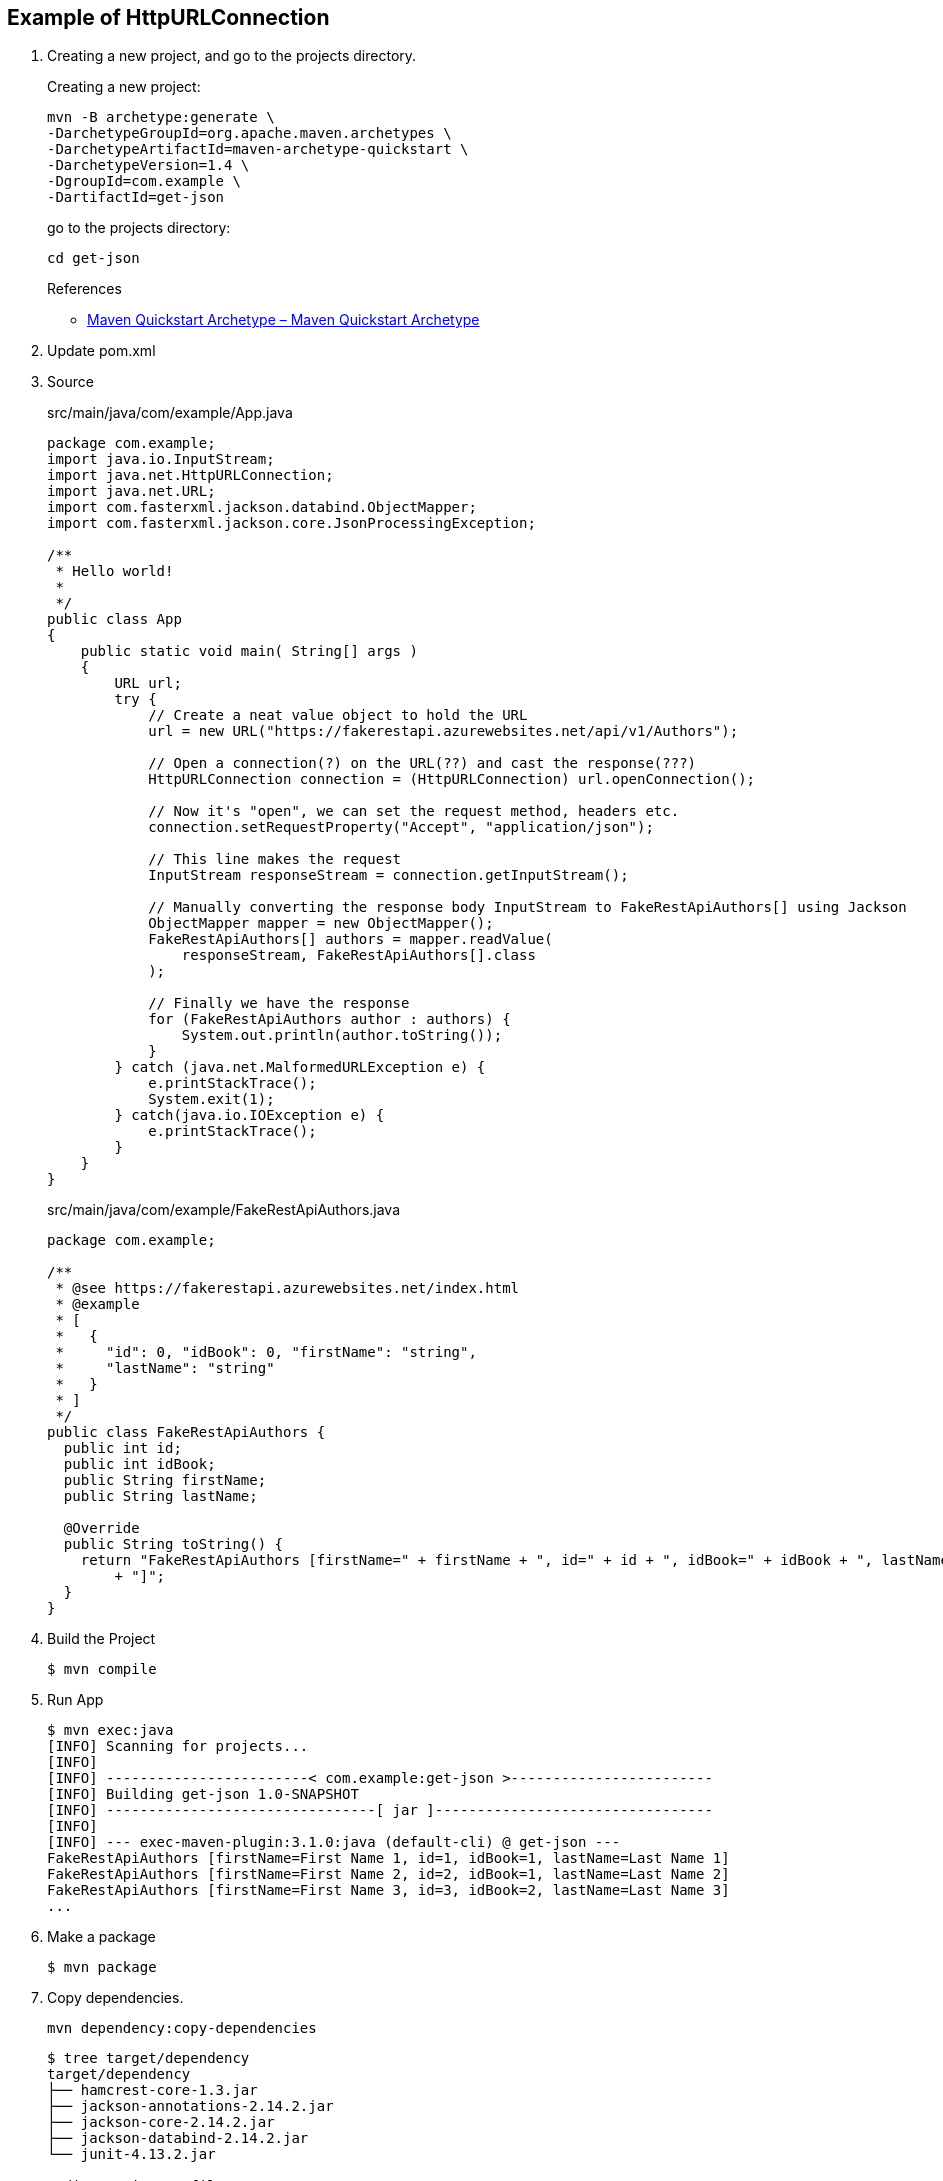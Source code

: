 == Example of HttpURLConnection

. Creating a new project, and go to the projects directory.
+
--
Creating a new project:
[source,shell]
----
mvn -B archetype:generate \
-DarchetypeGroupId=org.apache.maven.archetypes \
-DarchetypeArtifactId=maven-archetype-quickstart \
-DarchetypeVersion=1.4 \
-DgroupId=com.example \
-DartifactId=get-json
----
go to the projects directory:
[source,shell]
----
cd get-json
----
--
+
--
.References
* https://maven.apache.org/archetypes/maven-archetype-quickstart/[Maven Quickstart Archetype – Maven Quickstart Archetype^]
--

. Update pom.xml

. Source
+
[source,java]
.src/main/java/com/example/App.java
----
package com.example;
import java.io.InputStream;
import java.net.HttpURLConnection;
import java.net.URL;
import com.fasterxml.jackson.databind.ObjectMapper;
import com.fasterxml.jackson.core.JsonProcessingException;

/**
 * Hello world!
 *
 */
public class App 
{
    public static void main( String[] args )
    {
        URL url;
        try {
            // Create a neat value object to hold the URL
            url = new URL("https://fakerestapi.azurewebsites.net/api/v1/Authors");

            // Open a connection(?) on the URL(??) and cast the response(???)
            HttpURLConnection connection = (HttpURLConnection) url.openConnection();

            // Now it's "open", we can set the request method, headers etc.
            connection.setRequestProperty("Accept", "application/json");

            // This line makes the request
            InputStream responseStream = connection.getInputStream();

            // Manually converting the response body InputStream to FakeRestApiAuthors[] using Jackson
            ObjectMapper mapper = new ObjectMapper();
            FakeRestApiAuthors[] authors = mapper.readValue(
                responseStream, FakeRestApiAuthors[].class
            );

            // Finally we have the response
            for (FakeRestApiAuthors author : authors) {
                System.out.println(author.toString());
            }
        } catch (java.net.MalformedURLException e) {
            e.printStackTrace();
            System.exit(1);
        } catch(java.io.IOException e) {
            e.printStackTrace();
        }
    }
}
----
+
[source,java]
.src/main/java/com/example/FakeRestApiAuthors.java
----
package com.example;

/**
 * @see https://fakerestapi.azurewebsites.net/index.html
 * @example
 * [
 *   {
 *     "id": 0, "idBook": 0, "firstName": "string",
 *     "lastName": "string"
 *   }
 * ]
 */
public class FakeRestApiAuthors {
  public int id;
  public int idBook;
  public String firstName;
  public String lastName;

  @Override
  public String toString() {
    return "FakeRestApiAuthors [firstName=" + firstName + ", id=" + id + ", idBook=" + idBook + ", lastName=" + lastName
        + "]";
  }
}
----

. Build the Project
+
[source,console]
----
$ mvn compile
----

. Run App
+
[source,console]
----
$ mvn exec:java
[INFO] Scanning for projects...
[INFO]
[INFO] ------------------------< com.example:get-json >------------------------
[INFO] Building get-json 1.0-SNAPSHOT
[INFO] --------------------------------[ jar ]---------------------------------
[INFO]
[INFO] --- exec-maven-plugin:3.1.0:java (default-cli) @ get-json ---
FakeRestApiAuthors [firstName=First Name 1, id=1, idBook=1, lastName=Last Name 1]
FakeRestApiAuthors [firstName=First Name 2, id=2, idBook=1, lastName=Last Name 2]
FakeRestApiAuthors [firstName=First Name 3, id=3, idBook=2, lastName=Last Name 3]
...
----

. Make a package
+
[source,console]
----
$ mvn package
----

. Copy dependencies.
+
[source,console]
----
mvn dependency:copy-dependencies
----
+
[source,console]
----
$ tree target/dependency
target/dependency
├── hamcrest-core-1.3.jar
├── jackson-annotations-2.14.2.jar
├── jackson-core-2.14.2.jar
├── jackson-databind-2.14.2.jar
└── junit-4.13.2.jar

0 directories, 5 files
----

. You may test the newly compiled and packaged JAR with the following command:
+
[source,console]
----
$ java -cp target/get-json-1.0-SNAPSHOT.jar:target/dependency/jackson-core-2.14.2.jar:target/dependency/jackson-databind-2.14.2.jar:target/dependency/jackson-annotations-2.14.2.jar com.example.App
FakeRestApiAuthors [firstName=First Name 1, id=1, idBook=1, lastName=Last Name 1]
FakeRestApiAuthors [firstName=First Name 2, id=2, idBook=1, lastName=Last Name 2]
FakeRestApiAuthors [firstName=First Name 3, id=3, idBook=2, lastName=Last Name 3]
...
----

. cleans up artifacts created by prior builds
+
[source,console]
----
mvn clean
----

== References
* https://fakerestapi.azurewebsites.net/index.html[FakeRESTApi^]
